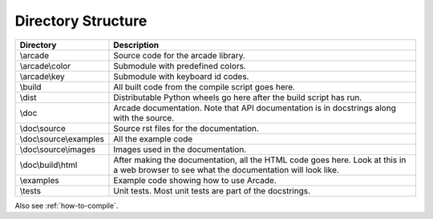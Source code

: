 .. _directory-structure:

Directory Structure
===================

+------------------------+----------------------------------------------------+
| Directory              | Description                                        |
+========================+====================================================+
| \\arcade               | Source code for the arcade library.                |
+------------------------+----------------------------------------------------+
| \\arcade\\color        | Submodule with predefined colors.                  |
+------------------------+----------------------------------------------------+
| \\arcade\\key          | Submodule with keyboard id codes.                  |
+------------------------+----------------------------------------------------+
| \\build                | All built code from the compile script goes        |
|                        | here.                                              |
+------------------------+----------------------------------------------------+
| \\dist                 | Distributable Python wheels go here after the      |
|                        | build script has run.                              |
+------------------------+----------------------------------------------------+
| \\doc                  | Arcade documentation. Note that API documentation  |
|                        | is in docstrings along with the source.            |
+------------------------+----------------------------------------------------+
| \\doc\\source          | Source rst files for the documentation.            |
+------------------------+----------------------------------------------------+
| \\doc\\source\\examples| All the example code                               |
+------------------------+----------------------------------------------------+
| \\doc\\source\\images  | Images used in the documentation.                  |
+------------------------+----------------------------------------------------+
| \\doc\\build\\html     | After making the documentation, all the HTML code  |
|                        | goes here. Look at this in a web browser to see    |
|                        | what the documentation will look like.             |
+------------------------+----------------------------------------------------+
| \\examples             | Example code showing how to use Arcade.            |
+------------------------+----------------------------------------------------+
| \\tests                | Unit tests. Most unit tests are part of the        |
|                        | docstrings.                                        |
+------------------------+----------------------------------------------------+

Also see :ref:`how-to-compile`.

